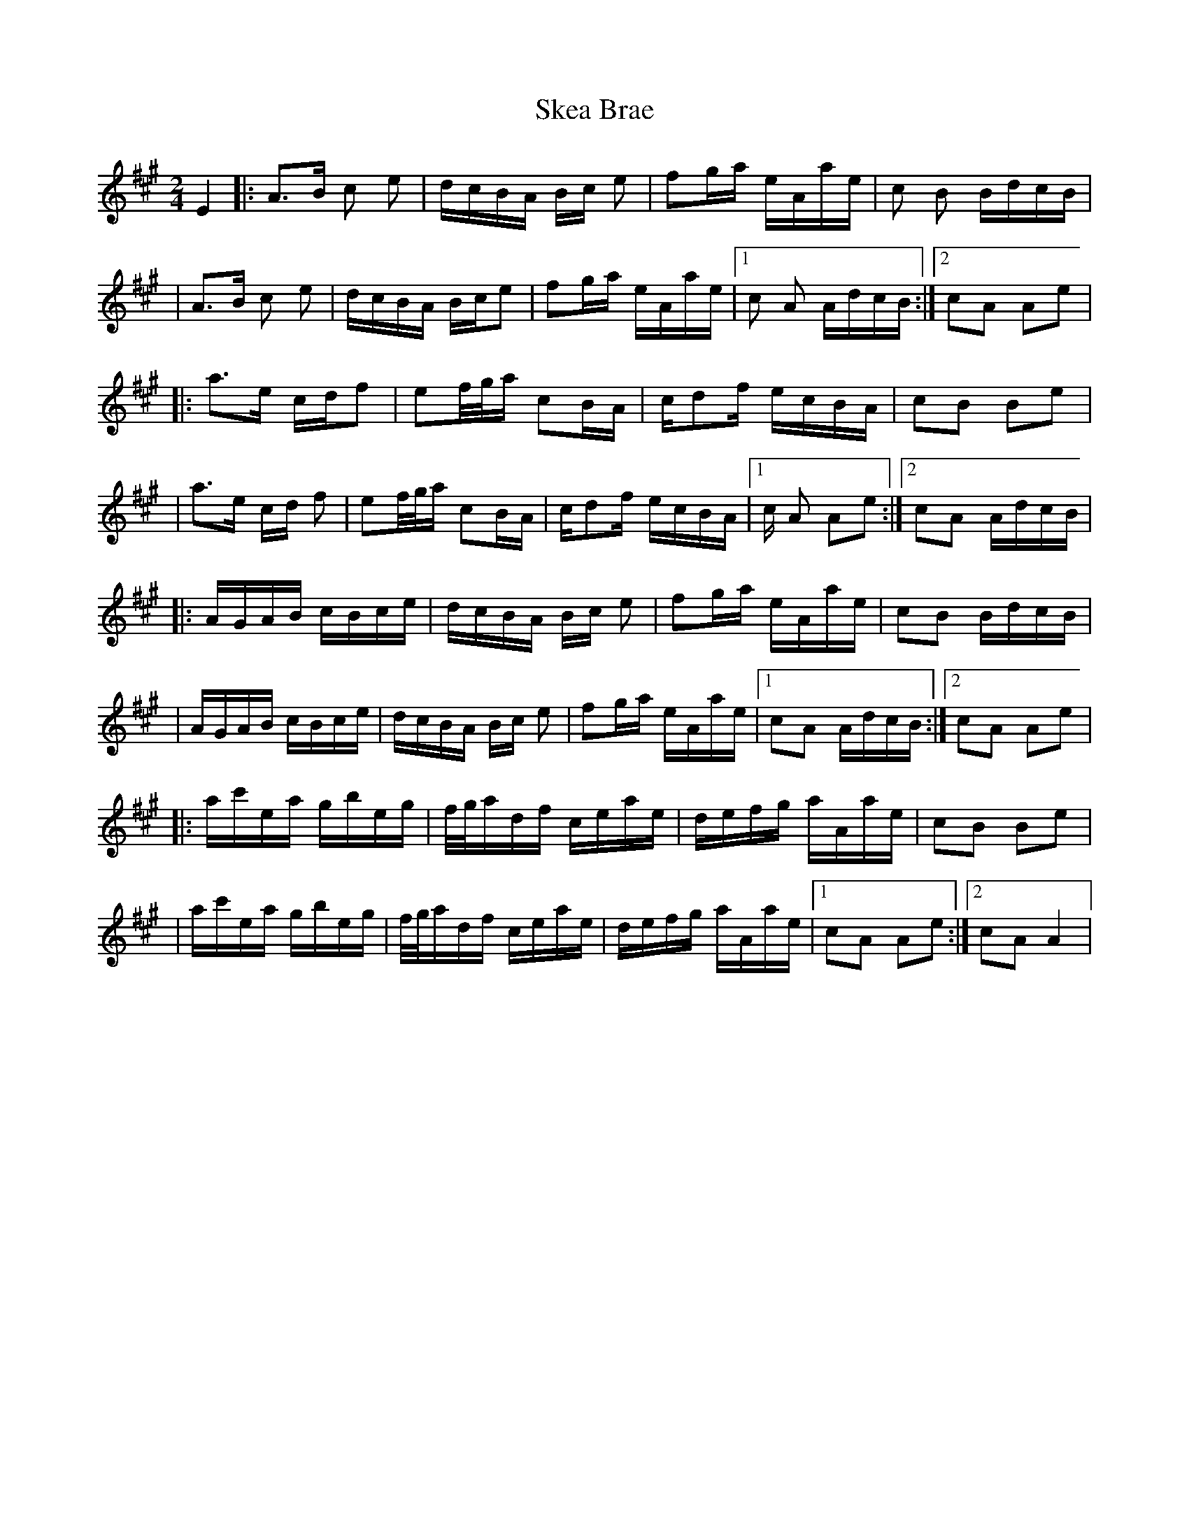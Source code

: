 X: 1
T: Skea Brae
Z: DrSchlock
S: https://thesession.org/tunes/13319#setting23305
R: polka
M: 2/4
L: 1/8
K: Amaj
L: 1/16
E4|:A3B c2 e2|dcBA Bc e2|f2ga eAae|c2 B2 BdcB|$
|A3B c2 e2|dcBA Bce2|f2ga eAae|[1 c2 A2 AdcB:|[2 c2A2 A2e2|$
|:a3e cdf2|e2f/2g/2a c2BA|cd2f ecBA|c2B2 B2e2|$
|a3e cd f2|e2f/2g/2a c2BA|cd2f ecBA|[1 c A2 A2e2:|[2 c2A2 AdcB|$
|:AGAB cBce|dcBA Bc e2|f2ga eAae|c2B2 BdcB|$
|AGAB cBce|dcBA Bc e2|f2ga eAae|[1 c2A2 AdcB:|[2 c2A2 A2e2|$
|:ac'ea gbeg|f/2g/2adf ceae|defg aAae|c2B2 B2e2|$
|ac'ea gbeg|f/2g/2adf ceae|defg aAae|[1c2A2 A2e2:|[2c2A2 A4|$
